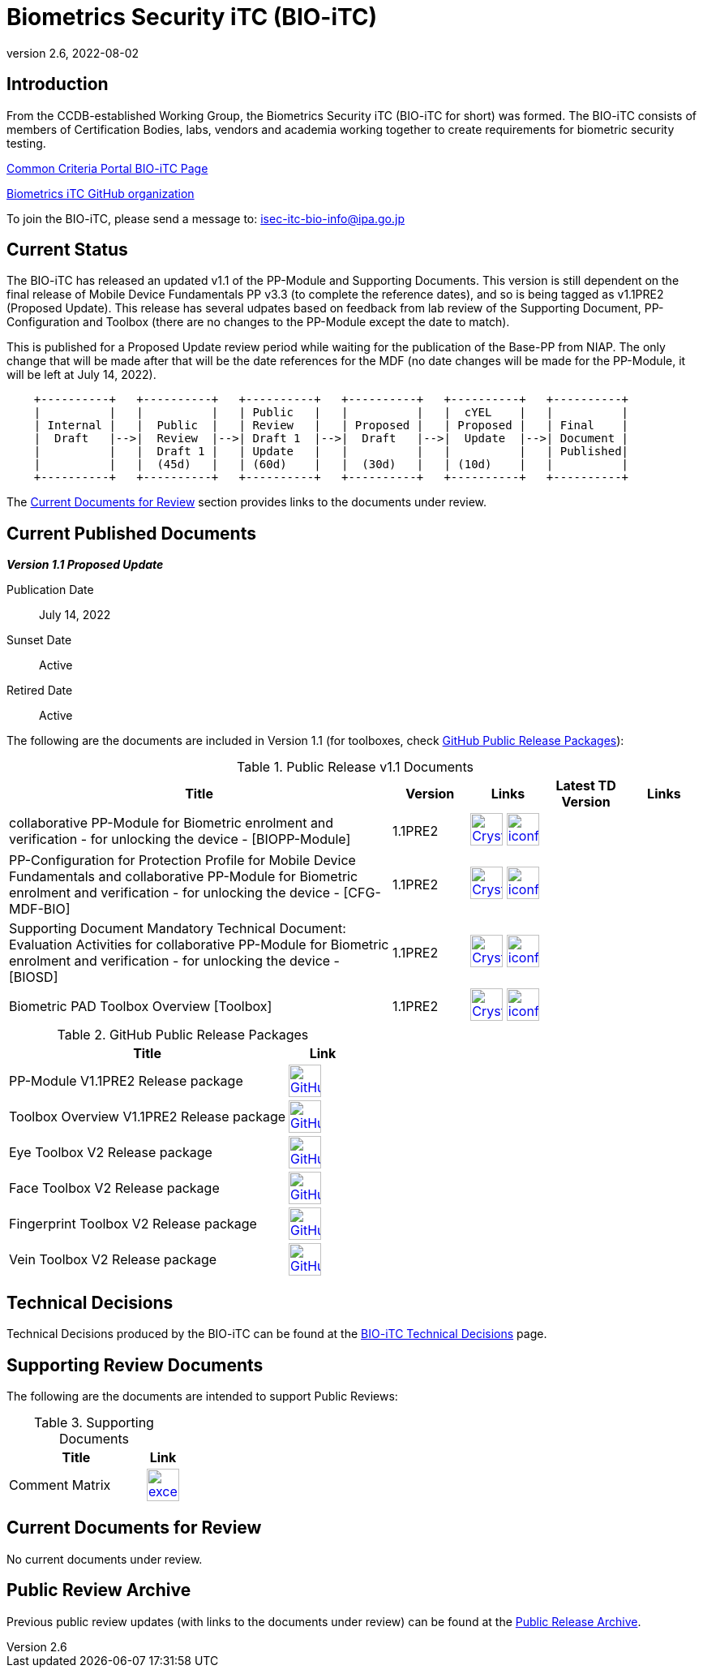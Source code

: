 = Biometrics Security iTC (BIO-iTC)
:showtitle:
:imagesdir: images
:revnumber: 2.6
:revdate: 2022-08-02

== Introduction
From the CCDB-established Working Group, the Biometrics Security iTC (BIO-iTC for short) was formed. The BIO-iTC consists of members of Certification Bodies, labs, vendors and academia working together to create requirements for biometric security testing.

https://www.commoncriteriaportal.org/communities/Bio.cfm[Common Criteria Portal BIO-iTC Page]

https://github.com/biometricITC/[Biometrics iTC GitHub organization]

To join the BIO-iTC, please send a message to: isec-itc-bio-info@ipa.go.jp

== Current Status
The BIO-iTC has released an updated v1.1 of the PP-Module and Supporting Documents. This version is still dependent on the final release of Mobile Device Fundamentals PP v3.3 (to complete the reference dates), and so is being tagged as v1.1PRE2 (Proposed Update). This release has several udpates based on feedback from lab review of the Supporting Document, PP-Configuration and Toolbox (there are no changes to the PP-Module except the date to match).

This is published for a Proposed Update review period while waiting for the publication of the Base-PP from NIAP. The only change that will be made after that will be the date references for the MDF (no date changes will be made for the PP-Module, it will be left at July 14, 2022).

[ditaa, PR_Timeline, png]
....
                                  
    +----------+   +----------+   +----------+   +----------+   +----------+   +----------+
    |          |   |          |   | Public   |   |          |   |  cYEL    |   |          |
    | Internal |   |  Public  |   | Review   |   | Proposed |   | Proposed |   | Final    |
    |  Draft   |-->|  Review  |-->| Draft 1  |-->|  Draft   |-->|  Update  |-->| Document |
    |          |   |  Draft 1 |   | Update   |   |          |   |          |   | Published|
    |          |   |  (45d)   |   | (60d)    |   |  (30d)   |   | (10d)    |   |          |
    +----------+   +----------+   +----------+   +----------+   +----------+   +----------+
....

The <<Current Documents for Review>> section provides links to the documents under review.

== Current Published Documents

*_Version 1.1 Proposed Update_*

Publication Date:: July 14, 2022
Sunset Date:: Active
Retired Date:: Active

The following are the documents are included in Version 1.1 (for toolboxes, check <<v1.1GHTable>>):

.Public Release v1.1 Documents
[[v1.1DocTable]]
[cols="5,1,1,1,1",options="header"]
|===
|Title 
^.^|Version 
^.^|Links
^.^|Latest TD Version
^.^|Links

.^|collaborative PP-Module for Biometric enrolment and verification - for unlocking the device - [BIOPP-Module]
^.^|1.1PRE2
^.^|image:Crystal_Clear_mimetype_pdf.png[link=./v1.1/1.1Proposed-update/MOD-BIO-v1.1.pdf,40,]  image:iconfinder_HTML_Logo_65687.png[link=./v1.1/1.1Proposed-update/MOD-BIO-v1.1.html,40,]
^.^|
^.^|

.^|PP-Configuration for Protection Profile for Mobile Device Fundamentals and collaborative PP-Module for Biometric enrolment and verification - for unlocking the device - [CFG-MDF-BIO]
^.^|1.1PRE2
^.^|image:Crystal_Clear_mimetype_pdf.png[link=./v1.1/1.1Proposed-update/CFG-MDF-BIO-v1.1.pdf,40,]  image:iconfinder_HTML_Logo_65687.png[link=./v1.1/1.1Proposed-update/CFG-MDF-BIO-v1.1.html,40,]
^.^|
^.^|

.^|Supporting Document Mandatory Technical Document: Evaluation Activities for collaborative PP-Module for Biometric enrolment and verification - for unlocking the device - [BIOSD]
^.^|1.1PRE2
^.^|image:Crystal_Clear_mimetype_pdf.png[link=./v1.1/1.1Proposed-update/SD-BIO-v1.1.pdf,40,]  image:iconfinder_HTML_Logo_65687.png[link=./v1.1/1.1Proposed-update/SD-BIO-v1.1.html,40,]
^.^|
^.^|

.^|Biometric PAD Toolbox Overview [Toolbox]
^.^|1.1PRE2
^.^|image:Crystal_Clear_mimetype_pdf.png[link=./v1.1/1.1Proposed-update/BIO-PAD-Toolbox-Overview-v1.1.pdf,40,]  image:iconfinder_HTML_Logo_65687.png[link=./v1.1/1.1Proposed-update/BIO-PAD-Toolbox-Overview-v1.1.html,40,]
^.^|
^.^|

|===

.GitHub Public Release Packages
[[v1.1GHTable]]
[cols="4,1",options="header"]
|===
|Title 
^|Link

.^|PP-Module V1.1PRE2 Release package
^|image:GitHub-Mark-64px.png[link=https://github.com/biometricITC/cPP-biometrics/releases/tag/v1.1PRE2,40,]

.^|Toolbox Overview V1.1PRE2 Release package
^|image:GitHub-Mark-64px.png[link=https://github.com/biometricITC/cPP-toolboxes/releases/tag/1.1PRE2,40,]

.^|Eye Toolbox V2 Release package
^|image:GitHub-Mark-64px.png[link=https://github.com/biometricITC/Eye-Toolbox/releases/tag/v2,40,]

.^|Face Toolbox V2 Release package
^|image:GitHub-Mark-64px.png[link=https://github.com/biometricITC/Face-Toolbox/releases/tag/v2,40,]

.^|Fingerprint Toolbox V2 Release package
^|image:GitHub-Mark-64px.png[link=https://github.com/biometricITC/Fingerprint-Toolbox/releases/tag/v2,40,]

.^|Vein Toolbox V2 Release package
^|image:GitHub-Mark-64px.png[link=https://github.com/biometricITC/Vein-Toolbox/releases/tag/v2,40,]

|===

== Technical Decisions
Technical Decisions produced by the BIO-iTC can be found at the link:./TD/tech-dec.html[BIO-iTC Technical Decisions] page.

== Supporting Review Documents

The following are the documents are intended to support Public Reviews:

.Supporting Documents
[[SupDocTable]]
[cols="4,1",options="header"]
|===
|Title ^|Link

.^|Comment Matrix
^|image:excel-icon-16670.png[link=./comment/BIO-iTC-CommentsMatrix.xlsx,40,]


|===

== Current Documents for Review
No current documents under review.


== Public Review Archive
Previous public review updates (with links to the documents under review) can be found at the link:./PR-archive.html[Public Release Archive].